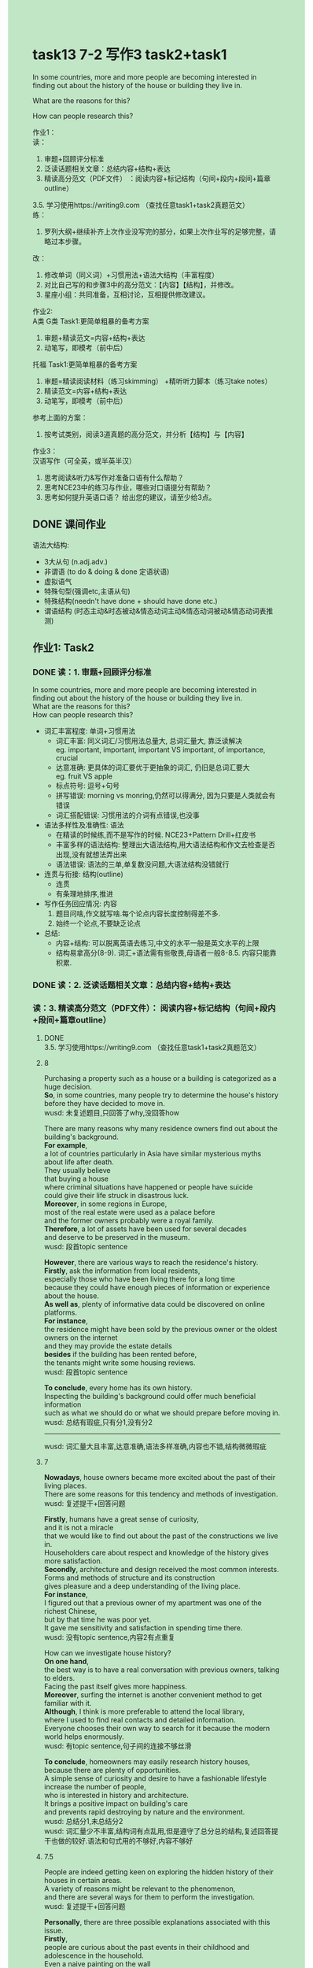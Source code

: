 #+OPTIONS: \n:t toc:nil num:nil html-postamble:nil
#+HTML_HEAD_EXTRA: <style>body {background: rgb(193, 230, 198) !important;}</style>
* task13 7-2 写作3 task2+task1
	In some countries, more and more people are becoming interested in finding out about the history of the house or building they live in.
	
	What are the reasons for this?
	
	How can people research this?

作业1：
读：
1. 审题+回顾评分标准
2. 泛读话题相关⽂章：总结内容+结构+表达
3. 精读⾼分范⽂（PDF⽂件） ：阅读内容+标记结构（句间+段内+段间+篇章outline）
3.5. 学习使⽤https://writing9.com （查找任意task1+task2真题范⽂）
练：
4. 罗列⼤纲+继续补⻬上次作业没写完的部分，如果上次作业写的⾜够完整，请略过本步骤。
改：
5. 修改单词（同义词）+习惯⽤法+语法⼤结构（丰富程度）
6. 对⽐⾃⼰写的和步骤3中的⾼分范⽂：【内容】【结构】，并修改。
6. 星座⼩组：共同准备，互相讨论，互相提供修改建议。	 
	 
作业2:
A类 G类 Task1:更简单粗暴的备考⽅案
1. 审题+精读范⽂=内容+结构+表达
2. 动笔写，即模考（前中后）
托福 Task1:更简单粗暴的备考⽅案
1. 审题=精读阅读材料（练习skimming） +精听听⼒脚本（练习take notes）
2. 精读范⽂=内容+结构+表达
3. 动笔写，即模考（前中后）
参考上⾯的⽅案：
1. 按考试类别，阅读3道真题的⾼分范⽂，并分析【结构】与【内容】
	 
作业3：
汉语写作（可全英，或半英半汉）
1. 思考阅读&听⼒&写作对准备⼝语有什么帮助？
2. 思考NCE23中的练习与作业，哪些对⼝语提分有帮助？
3. 思考如何提升英语⼝语？ 给出您的建议，请⾄少给3点。
** DONE 课间作业
CLOSED: [2024-08-02 Fri 09:53]
语法大结构:
	- 3大从句 (n.adj.adv.)
	- 非谓语 (to do & doing & done 定语状语)
	- 虚拟语气
	- 特殊句型(强调etc,主语从句)
	- 特殊结构(needn't have done + should have done etc.)
	- 谓语结构 (时态主动&时态被动&情态动词主动&情态动词被动&情态动词表推测)
** 作业1: Task2
*** DONE 读：1. 审题+回顾评分标准
CLOSED: [2024-08-02 Fri 09:56]
In some countries, more and more people are becoming interested in
	finding out about the history of the house or building they live in.
What are the reasons for this?
How can people research this?
- 词汇丰富程度: 单词+习惯用法
	+ 词汇丰富: 同义词汇/习惯用法总量大, 总词汇量大, 靠泛读解决
		eg. important, important, important VS important, of importance, crucial 
	+ 达意准确: 更具体的词汇要优于更抽象的词汇, 仍旧是总词汇要大
		eg. fruit VS apple
	+ 标点符号: 逗号+句号
	+ 拼写错误: morning vs monring,仍然可以得满分, 因为只要是人类就会有错误
	+ 词汇搭配错误: 习惯用法的介词有点错误,也没事
- 语法多样性及准确性: 语法
	+ 在精读的时候练,而不是写作的时候. NCE23+Pattern Drill+红皮书
	+ 丰富多样的语法结构: 整理出大语法结构,用大语法结构和作文去检查是否出现,没有就想法弄出来
	+ 语法错误: 语法的三单,单复数没问题,大语法结构没错就行
- 连贯与衔接: 结构(outline)
	+ 连贯
	+ 有条理地排序,推进
- 写作任务回应情况: 内容
	1. 题目问啥,作文就写啥.每个论点内容长度控制得差不多.
	2. 始终一个论点,不要缺乏论点
- 总结:
	+ 内容+结构: 可以脱离英语去练习,中文的水平一般是英文水平的上限
	+ 结构易拿高分(8-9). 词汇+语法需有些敬畏,母语者一般8-8.5. 内容只能靠积累.

*** DONE 读：2. 泛读话题相关⽂章：总结内容+结构+表达
CLOSED: [2024-08-02 Fri 09:59]

*** 读：3. 精读⾼分范⽂（PDF⽂件）： 阅读内容+标记结构（句间+段内+段间+篇章outline）

**** DONE 3.5. 学习使⽤https://writing9.com （查找任意task1+task2真题范⽂）
CLOSED: [2024-08-02 Fri 10:01]
**** 8
Purchasing a property such as a house or a building is categorized as a huge decision.
*So*, in some countries, many people try to determine the house's history
	before they have decided to move in.
wusd: 未复述题目,只回答了why,没回答how
	
There are many reasons why many residence owners find out about the building's background.
*For example*,
	a lot of countries particularly in Asia have similar mysterious myths about life after death.
They usually believe
	that buying a house
			where criminal situations have happened or people have suicide
		could give their life struck in disastrous luck.
*Moreover*, in some regions in Europe,
	most of the real estate were used as a palace before
	and the former owners probably were a royal family.
*Therefore*, a lot of assets have been used for several decades
	and deserve to be preserved in the museum.
wusd: 段首topic sentence
	
*However*, there are various ways to reach the residence's history.
*Firstly*, ask the information from local residents,
	especially those who have been living there for a long time
		because they could have enough pieces of information or experience about the house.
*As well as*, plenty of informative data could be discovered on online platforms.
*For instance*,
	the residence might have been sold by the previous owner or the oldest owners on the internet
		and they may provide the estate details
	*besides* if the building has been rented before,
		the tenants might write some housing reviews.
wusd: 段首topic sentence

*To conclude*, every home has its own history.
Inspecting the building's background could offer much beneficial information
	such as what we should do or what we should prepare before moving in.
wusd: 总结有瑕疵,只有分1,没有分2
--------------------
wusd: 词汇量大且丰富,达意准确,语法多样准确,内容也不错,结构微微瑕疵
**** 7
*Nowadays*, house owners became more excited about the past of their living places.
There are some reasons for this tendency and methods of investigation.
wusd: 复述提干+回答问题

*Firstly*, humans have a great sense of curiosity,
	and it is not a miracle
		that we would like to find out about the past of the constructions we live in.
Householders care about respect and knowledge of the history gives more satisfaction.
*Secondly*, architecture and design received the most common interests.
Forms and methods of structure and its construction
	gives pleasure and a deep understanding of the living place.
*For instance*,
	I figured out that a previous owner of my apartment was one of the richest Chinese,
		but by that time he was poor yet.
It gave me sensitivity and satisfaction in spending time there.
wusd: 没有topic sentence,内容2有点重复

How can we investigate house history?
*On one hand*,
	the best way is to have a real conversation with previous owners, talking to elders.
Facing the past itself gives more happiness.
*Moreover*, surfing the internet is another convenient method to get familiar with it.
*Although*, I think is more preferable to attend the local library,
	where I used to find real contacts and detailed information.
Everyone chooses their own way to search for it because the modern world helps enormously.
wusd: 有topic sentence,句子间的连接不够丝滑

*To conclude*, homeowners may easily research history houses,
	because there are plenty of opportunities.
A simple sense of curiosity and desire to have a fashionable lifestyle
	increase the number of people,
	who is interested in history and architecture.
It brings a positive impact on building's care
	and prevents rapid destroying by nature and the environment.
wusd: 总结分1,未总结分2
wusd: 词汇量少不丰富,结构词有点乱用,但是遵守了总分总的结构,复述回答提干也做的较好.语法和句式用的不够好,内容不够好
**** 7.5
People are indeed getting keen on exploring the hidden history of their houses in certain areas.
A variety of reasons might be relevant to the phenomenon,
	and there are several ways for them to perform the investigation.
wusd: 复述提干+回答问题

*Personally*, there are three possible explanations associated with this issue.
*Firstly*,
	people are curious about the past events in their childhood and adolescence in the household.
Even a naive painting on the wall
	will stir the golden memory of being loved and cared for
		as a little kid under their parents' wings.
*Secondly*,
	knowing the building's history can grant us
		a more realistic and thorough understanding of the apartments' advantages and disadvantages.
*In addition*, many buildings used to have signs of many historical figures or celebrities;
	hence it might be rather romantic to figure out these stories.
wusd: topic sentence+例子

To conduct an investigation, a number of sources can be useful.
Senior family members should be asked initially.
They have spent so many years in the building,
		leaving various traces of their own;
	*thus*, they are capable of sharing their life stories within the household.
*Moreover*, the building manager can provide helpful information on this problem,
	because their job requires a profound grasp of what once happened in the house.
*Finally*, online searching is always a good choice for gathering such knowledge,
	especially when your home might be a potentially important historical site
		with celebrities living in it.
wusd: topic sentence+例子

*In conclusion*, an inspection of household history may be resulted from multiple reasons,
	while certain steps can be taken to fulfil this goal.
wusd: 总结分1和分2
wusd: 词汇较丰富,不如8分的有很多好句子,结构优秀.句式语法也较为多变.内容较为出彩.

*** DONE 练：4. 罗列⼤纲+继续补⻬上次作业没写完的部分，如果上次作业写的⾜够完整，请略过本步骤。
CLOSED: [2024-08-02 Fri 10:51]
*** 改：5. 修改单词（同义词）+习惯⽤法+语法⼤结构（丰富程度）
In some states,
	there are more insteresting about researching the history of the residences.
There are several common reasons that people may have,
	and some methods to find out the history of these.

Some people undertake the task of learning about it merely for fun,
	during which they not only satisfy their curiosities,
		but also enjoy a feel of the house in the past.
This may extract some wonderful stories which have been mysteries,
	for a house usually holds a wealth of information.
It may also help to find our ancestors,
	so that we could fit with genealogical and family story research.
When you plan to renovate your house,
	the work of understanding the history of it is beneficial for you to save money.
Besides, it enlarges our understanding about the history of the area in which the house is located,
	we might learn more about the farci of a suburb, like how it developed and who lived and worked.

There are a good number of ways to dig up the history of the house.
For one thing, what you need to do is to indentify the era in which the structure was built.
With the help of an architecture book,
	you could discern a core style of the house
		by examining the style of the windows, doors and other features.
Another thing which is suitable for you is to invite experts to assess your home.
An architect or a historian studies the exterior and interior of the house,
	so that he could tell when the house was built
		by the style of it which were prevalent at a particular time.
Since the frame of a house is unlikely to have been altered
	since the time the house was built,
	you can pay attention to the construction by which you can estimate when it was built.
You can rough-date a house by stuffs in your house which help you confirm the date of your house,
		like nails, paint colors, hinge design and so on.
For example, you can date elements of ahouse by examining a cross section of a paint chip.

Accompanying the increasing number of people who are insterested in the history of their houses,
	there are more and more ways to shed light on the stories of their houses.
*** DONE 改：6. 对⽐⾃⼰写的和步骤3中的⾼分范⽂：【内容】【结构】，并修改。
CLOSED: [2024-08-02 Fri 14:26]
In some states,
	there are more insteresting about researching the history of the residences.
There are several common reasons that people may have,
	and some methods to find out the history of these.

There are many reasons why a good number of property owners find about the building's stories.
Firstly, Some people undertake the task of learning about it merely for fun,
	during which they not only satisfy their curiosities,
		but also enjoy a feel of the house in the past.
This may extract some wonderful stories which have been mysteries,
	for a house usually holds a wealth of information.
Secondly, it may also help to find our ancestors,
	so that we could fit with genealogical and family story research.
When you plan to renovate your house,
	the work of understanding the history of it is beneficial for you to save money.
In addition,
	it enlarges our understanding about the history of the area in which the house is located,
	we might learn more about the farci of a suburb, like how it developed and who lived and worked.

To dig up the history of the houses, a number of sources can be useful.
For one thing, what you need to do is to indentify the era in which the structure was built.
With the help of an architecture book,
	you could discern a core style of the house
		by examining the style of the windows, doors and other features.
Moreover, another thing which is suitable for you is to invite experts to assess your home.
An architect or a historian studies the exterior and interior of the house,
	so that he could tell when the house was built
		by the style of it which were prevalent at a particular time.
Finally, Since the frame of a house is unlikely to have been altered
	since the time the house was built,
	you can pay attention to the construction by which you can estimate when it was built.
You can rough-date a house by stuffs in your house which help you confirm the date of your house,
		like nails, paint colors, hinge design and so on.
For instance, you can date elements of ahouse by examining a cross section of a paint chip.

In conclusion,
	accompanying the increasing number of people who are insterested in the history of their houses,
	there are many ways to shed light on the stories of their houses.
*** 改：7. 星座⼩组：共同准备，互相讨论，互相提供修改建议。	 

** 作业2: G类 Task1:更简单粗暴的备考⽅案
*** 1. 审题+精读范⽂=内容+结构+表达
*** 2. 动笔写，即模考（前中后）

** 作业3 汉语写作（可全英，或半英半汉）
*** 1. 思考阅读&听⼒&写作对准备⼝语有什么帮助？
阅读&听力&写作,每一步都对准备口语非常有帮助,而且是层层递进增量的帮助.
阅读为口语提供了内容,表达和结构.阅读分为精读和泛读,精读主要目的是为了获取表达,这些表达是书面形式的,回头可以通过大量的跟读造句,用于到口语当中.而泛读则着重提供了内容,在泛读的过程中,我们学到了知识学到信息,增大了词汇量,这样我们张嘴就言之有物.

听力不但为口语提供了内容,表达和结构,还有语音.要知道口语毕竟是语言形式的,听力等于是把阅读这些文本形式转化成了语音形式.我们听多了,最后下意识的模仿,就成了自己的口语.

对比阅读和听力,写作几乎是口语的另一种形式,文本形式.
写作和口语一样,都是输出内容,表达和结构,但是口语多了一门语音.

*** 2. 思考NCE23中的练习与作业，哪些对⼝语提分有帮助？
内容:1,
结构:2,
单词:3.1,
习惯用法:3.2,
语法:3.3,
语音:4
--------------------
- 单词造句 
	3
- Pattern Drill 写+读
	1,3+4
- 给自己讲解
	3
- 红皮书
	3
- 习惯用法造句
	3
- 跟读至背诵
	1+2+3+4
- Ask me if 写+读
	1+3+4
- 摘要写作
	1+2
- tell the story 口语
	1+2+3+4
- Topics for discussion
	1+2+3
全部都有用,因为口语需要内容,结构,表达,语音,而每个环节都有所提供

*** 3. 思考如何提升英语⼝语？ 给出您的建议，请⾄少给3点。
首先从口语的what入手,再想想why,最后才是how

口语是什么? 和写作一样,广义的口语,shit既是;和口语考试,围绕一个topic展开对话.
为什么要提升口语? 1.表达自我的需求, 2.工作生活要用

如何提升英语口语?
主要两方面入手:
	1. 精读/泛读/泛听
	2. 写作
	3. 练广义的口语(用嘴造句),summary
	4. 练狭义的口语,先提纲,再扩展
